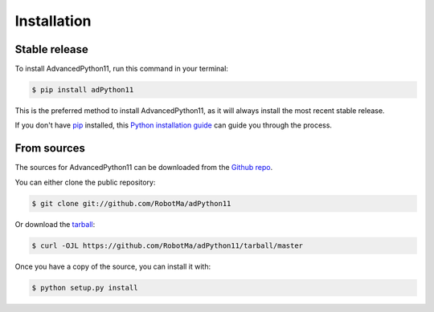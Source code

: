 .. highlight:: shell

============
Installation
============


Stable release
--------------

To install AdvancedPython11, run this command in your terminal:

.. code-block:: console

    $ pip install adPython11

This is the preferred method to install AdvancedPython11, as it will always install the most recent stable release.

If you don't have `pip`_ installed, this `Python installation guide`_ can guide
you through the process.

.. _pip: https://pip.pypa.io
.. _Python installation guide: http://docs.python-guide.org/en/latest/starting/installation/


From sources
------------

The sources for AdvancedPython11 can be downloaded from the `Github repo`_.

You can either clone the public repository:

.. code-block:: console

    $ git clone git://github.com/RobotMa/adPython11

Or download the `tarball`_:

.. code-block:: console

    $ curl -OJL https://github.com/RobotMa/adPython11/tarball/master

Once you have a copy of the source, you can install it with:

.. code-block:: console

    $ python setup.py install


.. _Github repo: https://github.com/RobotMa/adPython11
.. _tarball: https://github.com/RobotMa/adPython11/tarball/master

